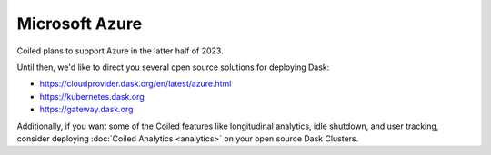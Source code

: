 Microsoft Azure
===============

Coiled plans to support Azure in the latter half of 2023.

Until then, we'd like to direct you several open source solutions
for deploying Dask:

-  https://cloudprovider.dask.org/en/latest/azure.html
-  https://kubernetes.dask.org
-  https://gateway.dask.org

Additionally, if you want some of the Coiled features like longitudinal
analytics, idle shutdown, and user tracking, consider deploying
:doc:`Coiled Analytics <analytics>` on your open source Dask Clusters.
